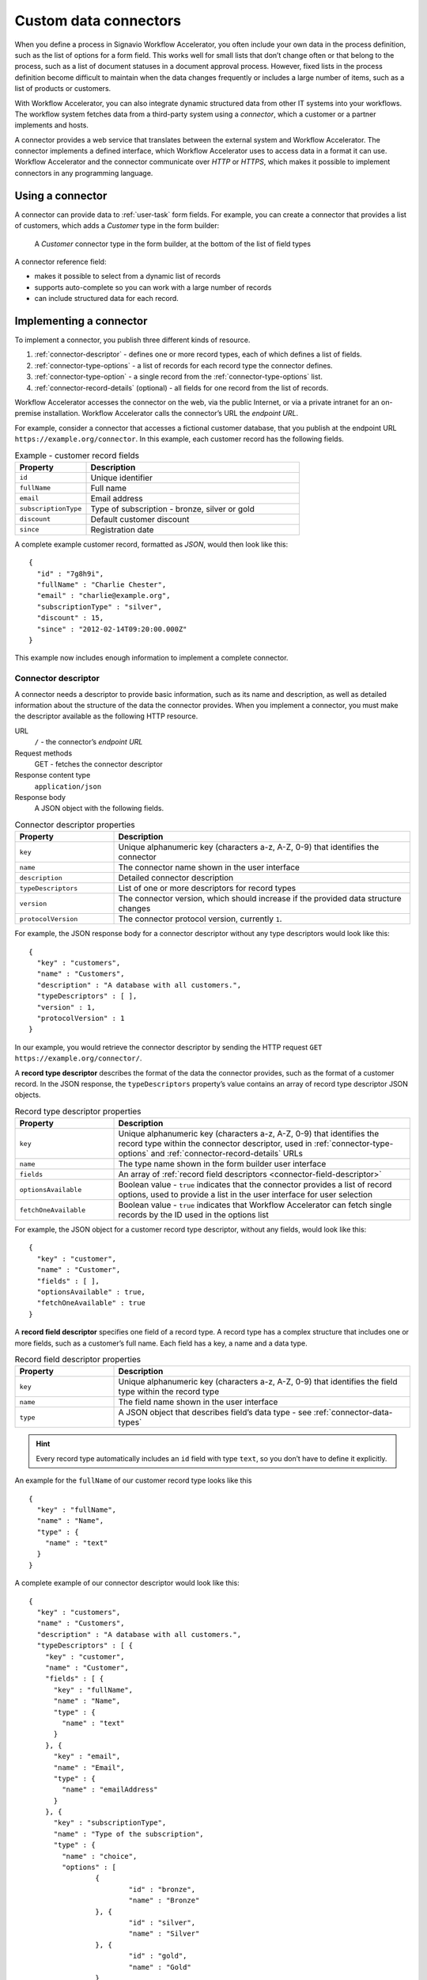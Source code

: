 .. _connector-integration:

Custom data connectors
======================

When you define a process in Signavio Workflow Accelerator, you often include your own data in the process definition, such as the list of options for a form field.
This works well for small lists that don’t change often or that belong to the process, such as a list of document statuses in a document approval process.
However, fixed lists in the process definition become difficult to maintain when the data changes frequently or includes a large number of items, such as a list of products or customers.

With Workflow Accelerator, you can also integrate dynamic structured data from other IT systems into your workflows.
The workflow system fetches data from a third-party system using a *connector*, which a customer or a partner implements and hosts.

A connector provides a web service that translates between the external system and Workflow Accelerator.
The connector implements a defined interface, which Workflow Accelerator uses to access data in a format it can use.
Workflow Accelerator and the connector communicate over *HTTP* or *HTTPS*, which makes it possible to implement connectors in any programming language.

Using a connector
-----------------

A connector can provide data to :ref:`user-task` form fields.
For example, you can create a connector that provides a list of customers, which adds a *Customer* type in the form builder:

.. figure:: /_static/images/integration/connectors/form-builder.png

   A *Customer* connector type in the form builder, at the bottom of the list of field types

A connector reference field:

.. **TODO:**

* makes it possible to select from a dynamic list of records
* supports auto-complete so you can work with a large number of records
* can include structured data for each record.

Implementing a connector
------------------------

To implement a connector, you publish three different kinds of resource.

#. :ref:`connector-descriptor` - defines one or more record types, each of which defines a list of fields.
#. :ref:`connector-type-options` - a list of records for each record type the connector defines.
#. :ref:`connector-type-option` - a single record from the :ref:`connector-type-options` list.
#. :ref:`connector-record-details` (optional) - all fields for one record from the list of records.

Workflow Accelerator accesses the connector on the web, via the public Internet, or via a private intranet for an on-premise installation.
Workflow Accelerator calls the connector’s URL the *endpoint URL*.

For example, consider a connector that accesses a fictional customer database, that you publish at the endpoint URL ``https://example.org/connector``.
In this example, each customer record has the following fields.

.. list-table:: Example - customer record fields
   :header-rows: 1
   :widths: 25 75

   * - Property
     - Description
   * - ``id``
     - Unique identifier
   * - ``fullName``
     - Full name
   * - ``email``
     - Email address
   * - ``subscriptionType``
     - Type of subscription - bronze, silver or gold
   * - ``discount``
     - Default customer discount
   * - ``since``
     - Registration date

A complete example customer record, formatted as *JSON*, would then look like this::

	{
	  "id" : "7g8h9i",
	  "fullName" : "Charlie Chester",
	  "email" : "charlie@example.org",
	  "subscriptionType" : "silver",
	  "discount" : 15,
	  "since" : "2012-02-14T09:20:00.000Z"
	}

This example now includes enough information to implement a complete connector.

.. _connector-descriptor:

Connector descriptor
^^^^^^^^^^^^^^^^^^^^

A connector needs a descriptor to provide basic information, such as its name and description, as well as detailed information about the structure of the data the connector provides.
When you implement a connector, you must make the descriptor available as the following HTTP resource.

URL
  ``/`` - the connector’s *endpoint URL*
Request methods
  GET - fetches the connector descriptor
Response content type
  ``application/json``
Response body
  A JSON object with the following fields.

.. list-table:: Connector descriptor properties
   :header-rows: 1
   :widths: 25 75

   * - Property
     - Description
   * - ``key``
     - Unique alphanumeric key (characters a-z, A-Z, 0-9) that identifies the connector
   * - ``name``
     - The connector name shown in the user interface
   * - ``description``
     - Detailed connector description
   * - ``typeDescriptors``
     - List of one or more descriptors for record types
   * - ``version``
     - The connector version, which should increase if the provided data structure changes
   * - ``protocolVersion``
     - The connector protocol version, currently ``1``.

For example, the JSON response body for a connector descriptor without any type descriptors would look like this::

	{
	  "key" : "customers",
	  "name" : "Customers",
	  "description" : "A database with all customers.",
	  "typeDescriptors" : [ ],
	  "version" : 1,
	  "protocolVersion" : 1
	}

In our example, you would retrieve the connector descriptor by sending the HTTP request ``GET https://example.org/connector/``.

.. _connector-type-descriptor:

A **record type descriptor** describes the format of the data the connector provides, such as the format of a customer record.
In the JSON response, the ``typeDescriptors`` property’s value contains an array of record type descriptor JSON objects.

.. list-table:: Record type descriptor properties
   :header-rows: 1
   :widths: 25 75

   * - Property
     - Description
   * - ``key``
     - Unique alphanumeric key (characters a-z, A-Z, 0-9) that identifies the record type within the connector descriptor, used in :ref:`connector-type-options` and :ref:`connector-record-details` URLs
   * - ``name``
     - The type name shown in the form builder user interface
   * - ``fields``
     - An array of :ref:`record field descriptors <connector-field-descriptor>`
   * - ``optionsAvailable``
     - Boolean value - ``true`` indicates that the connector provides a list of record options, used to provide a list in the user interface for user selection
   * - ``fetchOneAvailable``
     - Boolean value - ``true`` indicates that Workflow Accelerator can fetch single records by the ID used in the options list

For example, the JSON object for a customer record type descriptor, without any fields, would look like this::

	{
	  "key" : "customer",
	  "name" : "Customer",
	  "fields" : [ ],
	  "optionsAvailable" : true,
	  "fetchOneAvailable" : true
	}

.. _connector-field-descriptor:

A **record field descriptor** specifies one field of a record type.
A record type has a complex structure that includes one or more fields, such as a customer’s full name.
Each field has a key, a name and a data type.

.. list-table:: Record field descriptor properties
   :header-rows: 1
   :widths: 25 75

   * - Property
     - Description
   * - ``key``
     - Unique alphanumeric key (characters a-z, A-Z, 0-9) that identifies the field type within the record type
   * - ``name``
     - The field name shown in the user interface
   * - ``type``
     - A JSON object that describes field’s data type - see :ref:`connector-data-types`

.. hint::
	Every record type automatically includes an ``id`` field with type ``text``, so you don’t have to define it explicitly.

An example for the ``fullName`` of our customer record type looks like this ::

	{
	  "key" : "fullName",
	  "name" : "Name",
	  "type" : {
	    "name" : "text"
	  }
	}

A complete example of our connector descriptor would look like this::

	{
	  "key" : "customers",
	  "name" : "Customers",
	  "description" : "A database with all customers.",
	  "typeDescriptors" : [ {
	    "key" : "customer",
	    "name" : "Customer",
	    "fields" : [ {
	      "key" : "fullName",
	      "name" : "Name",
	      "type" : {
	        "name" : "text"
	      }
	    }, {
	      "key" : "email",
	      "name" : "Email",
	      "type" : {
	        "name" : "emailAddress"
	      }
	    }, {
	      "key" : "subscriptionType",
	      "name" : "Type of the subscription",
	      "type" : {
	        "name" : "choice",
	        "options" : [
	        	{
	        		"id" : "bronze",
	        		"name" : "Bronze"
	        	}, {
	        		"id" : "silver",
	        		"name" : "Silver"
	        	}, {
	        		"id" : "gold",
	        		"name" : "Gold"
	        	}
	        ]
	      }
	    }, {
	      "key" : "discount",
	      "name" : "Discount",
	      "type" : {
	        "name" : "number"
	      }
	    }, {
	      "key" : "since",
	      "name" : "Registration date",
	      "type" : {
	        "name" : "date",
	        "kind" : "datetime"
	      }
	    } ],
	    "optionsAvailable" : true,
	    "fetchOneAvailable" : true
	  } ],
	  "version" : 1,
	  "protocolVersion" : 1
	}

.. _connector-type-options:

Record type options
^^^^^^^^^^^^^^^^^^^

When you use a record type on a form, you will see a form field where you can enter a search query and select one of the options shown.
Each result represents a record provided by the connector.
In order to show a selection of different records to the user, a connector can provide a list of options for a record type.

To make a list of options available to forms, in the :ref:`connector-descriptor`, set the ``optionsAvailable`` flag to ``true``.
The connector must also make the options available as the following HTTP resource.

URL (relative to the endpoint URL)
   ``/:type/options`` - with path parameter ``:type`` (a record type key)
Query string (optional)
   ``filter=:query`` - added when the user enters a search; ``:query`` encodes the search string
Request methods
   GET - fetches the list of record type options
Response content type
  ``application/json``
Response body
  An array of JSON objects, which should have a limited maximum length.
  Each object in the array must have the following fields.

.. list-table:: Record type options object properties
   :header-rows: 1
   :widths: 25 75

   * - Property
     - Description
   * - ``id``
     - Unique string record ID
   * - ``name``
     - The text label shown in the user interface, which could aggregate multiple record fields like ``fullName (email)``

For example, a list of customer options, with URL ``https://example.org/connector/customer/options``, would look like this::

	[ {
	  "id" : "1a2b3c",
	  "name" : "Alice Allgood"
	}, {
	  "id" : "4d5e6f",
	  "name" : "Ben Brown"
	}, {
	  "id" : "7g8h9i",
	  "name" : "Charlie Chester"
	} ]

.. _connector-type-option:

Record type option (single option)
^^^^^^^^^^^^^^^^^^^^^^^^^^^^^^^^^^

After someone selects an option, the case user interface may later display the selected option in other contexts.
Connectors that set the ``optionsAvailable`` flag to ``true`` must also make it possible to look up a single option by its ID, in order to display the option name.

URL (relative to the endpoint URL)
   ``/:type/options/:id`` - with path parameters ``:type`` (a record type key) and ``:id`` (the option ID)
Request methods
   GET - fetches a single record type option
Response content type
  ``application/json``
Response body
  A single JSON object, with the same fields as the objects in the :ref:`connector-type-options` response.

For example, a single customer option, with URL ``https://example.org/connector/customer/options/1a2b3c``, would look like this::

	{
	  "id" : "1a2b3c",
	  "name" : "Alice Allgood"
	}

.. _connector-record-details:

Record details
^^^^^^^^^^^^^^

When you use a connector form field to select a record, you can use the record’s data in the workflow.
Workflow Accelerator only stores the record’s ID as a reference, and fetches the entire record when needed, when accessing the nested data.

To make a record’s fields available, in the :ref:`connector-descriptor`, set the ``fetchOneAvailable`` flag to ``true``.
The connector must also make the records available as the following HTTP resource.

URL (relative to the endpoint URL)
   ``/:type/:id`` - with path parameters
   ``:type`` - a record type key, and
   ``:id`` - a record ID
Request methods
   GET - fetches details for a single record
Response content type
  ``application/json``
Response body
  A JSON object containing all fields of the record with the requested ID.

For example, a customer record, with URL ``https://example.org/connector/customer/7g8h9i``, would look like this::

	{
	  "id" : "7g8h9i",
	  "fullName" : "Charlie Chester",
	  "email" : "charlie@example.org",
	  "subscriptionType" : "silver",
	  "discount" : 15,
	  "since" : "2012-02-14T09:20:00.000Z"
	}

Selecting this customer record from the customer options list would give the workflow access to all of this customer’s fields.

.. _connector-data-types:

Data types and formats
----------------------

A data type defines which kind of value and format a field in a record can have.
A type descriptor represents a data type as a JSON object, whose ``name`` property contains the data type name.

Data types may use additional properties for type-specific configuration.
Furthermore, the expected format of a record value depends on the data type.

Choice type
^^^^^^^^^^^

A choice type represents a value from a fixed list of configured options.

.. list-table::
   :header-rows: 1
   :widths: 25 75

   * - Property
     - Values
   * - ``name``
     - ``choice``
   * - ``options``
     - A JSON array of choice option objects, each with ``id`` and ``name`` properties

The ``id`` property stores a unique alphanumeric key (characters a-z, A-Z, 0-9) that identifies the option within the choice type; no two options may have the same ``id``.
The user interface shows the ``name`` property’s value to the user.

The data type JSON object for a choice type with three options looks like this::

	"type" : {
	  "name" : "choice",
	  "options" : [
	    {
	      "id" : "b",
	      "name" : "Bronze"
	    },
	    {
	      "id" : "s",
	      "name" : "Silver"
	    },
	    {
	      "id" : "g",
	      "name" : "Gold"
	    }
	  ]
	}

A field value stores the ``id`` property’s value::

	"value" : "g"

Date type
^^^^^^^^^

A date represents either a date and time (such as *2012-02-14 09:20*), just a date (*2012-02-14*), or just a time (*09:20*).

.. list-table::
   :header-rows: 1
   :widths: 25 75

   * - Property
     - Values
   * - ``name``
     - ``date``
   * - ``kind``
     -  ``date``, ``time``, ``datetime``; specifies whether the value describes a date, a time of day or both (required)

::

	"type" : {
	  "name" : "date",
	  "kind" : "datetime"
	}

Date values must always use the ``YYYY-MM-DDThh:mm:ss.SSSZ`` `ISO 8601 <https://en.wikipedia.org/wiki/ISO_8601>`_ date format and the UTC time zone.
For example::

	"value" : "2012-02-14T09:20:00.000Z"

All date types use this format - ``datetime``, ``date`` and ``time``.
For ``date`` and ``time`` values, execution only uses the first and last parts of the values, respectively.

Email address type
^^^^^^^^^^^^^^^^^^

An email address type represents an email address.

::

	"type" : {
	  "name" : "emailAddress"
	}

An email address value stores a plain string::

	"value" : "alice@example.org"

Link type
^^^^^^^^^

A link type represents an Internet address (a URL), such as a web site address.

::

	"type" : {
	  "name" : "link"
	}

A link value stores a plain string::

	"value" : "http://www.example.org/"

Money type
^^^^^^^^^^

A money type represents the combination of an *amount* and a *currency*.

::

	"type" : {
	  "name" : "money"
	}

A money value stores a JSON object with the fields ``amount`` and ``currency``.
The ``amount`` property stores a number.
The ``currency`` property stores an `ISO 4217 <https://en.wikipedia.org/wiki/ISO_4217>`_ currency code.

::

	"value" : {
	  "amount" : 12.40
	  "currency" : "EUR"
	}

Number type
^^^^^^^^^^^

A number type represents either an integer or decimal number.

::

	"type" : {
	  "name" : "number"
	}

A number value stores a plain number, using a single ``.`` as decimal separator.

::

	{
	  "integerValue" : 42,
	  "decimalValue" : 42.42
	}

Text type
^^^^^^^^^

A text type represents a string - either a single line of text or multiple lines.
Optionally, to indicate that text may contain multiple lines, add the flag ``multiLine`` to the data type.

.. list-table::
   :header-rows: 1
   :widths: 25 75

   * - Property
     - Values
   * - ``name``
     - ``text``
   * - ``multiLine``
     - (optional) if set to ``true`` the text field will allow multiple lines of input

::

	"type" : {
	  "name" : "text"
	}

::

	"type" : {
	  "name" : "text",
	  "multiLine" : true
	}

A text value stores a plain string::

	"value" : "Example"

Yes/No Checkbox type
^^^^^^^^^^^^^^^^^^^^^

A yes/no checkbox type represents a choice between the values ‘yes’ and ‘no’.

::

	"type" : {
	  "name" : "boolean"
	}

A yes/no checkbox value stores a Boolean value - ``true`` or ``false``.

::

	"value" : true

Configuring a connector
-----------------------

To configure connectors, on the top-right menu, select *Services & Connectors*, then select the *Connectors* tab.
When you have published your connector, you can add it here.

.. **TODO: configure authentication**

Select *Add new connector* and enter the connector’s endpoint URL.

.. figure:: /_static/images/integration/connectors/add.png

   Adding a new connector with the endpoint URL ``https://example.org/connector``

When you add a connector, Workflow Accelerator fetches the connector descriptor and shows a summary:

.. figure:: /_static/images/integration/connectors/configure.png

   Connector summary, including an overview of record and field types

If you make changes to your connector, such as adding or renaming a field, you need to reload the configuration.
On the connector’s top-right menu, select *Reload connector* to fetch the latest version of the descriptor.

Deleting a connector
--------------------

You can delete a connector if you no longer wish to use it.
On the connector’s top-right menu, select *Delete connector* to remove its configuration from Workflow Accelerator.
If you delete a connector by mistake, select *Add new connector* and enter the endpoint URL again.

Authentication
--------------

Publishing a connector makes it publicly accessible, as well as any data that the connector provides.
To prevent unauthorized access, the connector can implement authentication, so that only Workflow Accelerator can access the data.
Connectors may use one of two authentication mechanisms.

HTTP Basic authentication
^^^^^^^^^^^^^^^^^^^^^^^^^

Connectors can use `HTTP basic authentication <https://en.wikipedia.org/wiki/Basic_access_authentication>`_ to restrict access using a user name and password that you specify when configuring the connector.
To implement HTTP Basic authentication, your connector endpoints must:

#. send an HTTP *401 Unauthorized* response, with an empty response body, for any request that does not include valid credentials
#. check the credentials in the ``Authorization`` HTTP header field, when provided, by decoding the Base64-encoded user name and password and verifying their values.

.. warning:: HTTP Basic authentication sends an unencrypted password over the network, so you should only allow access to private connectors via HTTPS.

To use basic authentication, use the *Authentication* field to select *HTTP Basic authentication*, and enter a user name and password:

.. figure:: /_static/images/integration/connectors/authentication-basic.png

   Configuring basic authentication

When you configure a connector to use Basic authentication, Workflow Accelerator will pre-emptively include an ``Authorization`` header when sending requests to the connector endpoints.
In Basic authentication, the header value consists of the authentication scheme name ``Basic`` followed by a space and the Base64-encoded user name and password, separated by a colon (``signavio:8n4f-Rm3V-Xz0r-Igew-L1fK``).
This results in a request header that looks like::

   Authorization: Basic c2lnbmF2aW86OG40Zi1SbTNWLVh6MHItSWdldy1MMWZL

Sending this header with every request avoids an additional *401 Unauthorized* response and a new request for the authentication challenge.

Token authentication
^^^^^^^^^^^^^^^^^^^^

Similar to an API key, you can choose a password (token) that Workflow Accelerator will include in a request header field or URL query string, for every request it sends to the connector endpoints.
In the connector configuration, you can choose between a request header field or a URL query string parameter, and specify the header or parameter name.

.. warning:: Token authentication sends an unencrypted password over the network, so you should only allow access to private connectors via HTTPS.

The connector endpoints can then authenticate requests by checking the respective header field or query string parameter value.

To use a token in the request header, use the *Authentication* field to select *HTTP request header*, and enter a header name and header value.

.. figure:: /_static/images/integration/connectors/authentication-header.png

   Configuring request header authentication

HTTP headers only allow a restricted subset of ASCII characters in header names, which typically only use letters and dashes, such as `Auth-Token`.
Header values only support ‘visible ASCII characters’, so to allow arbitrary authentication tokens, use a Base64-encoded value.
Configuring token authentication results in a request header like::

   Auth-Token: OG40Zi1SbTNWLVh6MHItSWdldy1MMWZL

For testing, developers may find it more convenient to retrieve the authentication from the URL query string.
To use this option, select *URL query parameter* and enter a parameter name and value:

.. figure:: /_static/images/integration/connectors/authentication-url.png

   Configuring URL query string parameter authentication

This results in HTTP requests with a URL query string, like this::

   GET /?token=OG40Zi1SbTNWLVh6MHItSWdldy1MMWZL HTTP/1.1
   Host: example.org

.. warning:: HTTP does not encrypt query string parameters, which typically appear in log files, so only use query string token authentication for testing a connector on a trusted network with the on-premise edition of Workflow Accelerator, and switch to a header field token for production use.

Connector examples
------------------

To help you develop your own connectors, Signavio has published several example connectors that show you what a connector implementation looks like.
These examples use several different programming languages, including Java, Python, JavaScript, Scala and Go:

https://github.com/signavio/connector-examples

These examples have an open-source Apache License.
